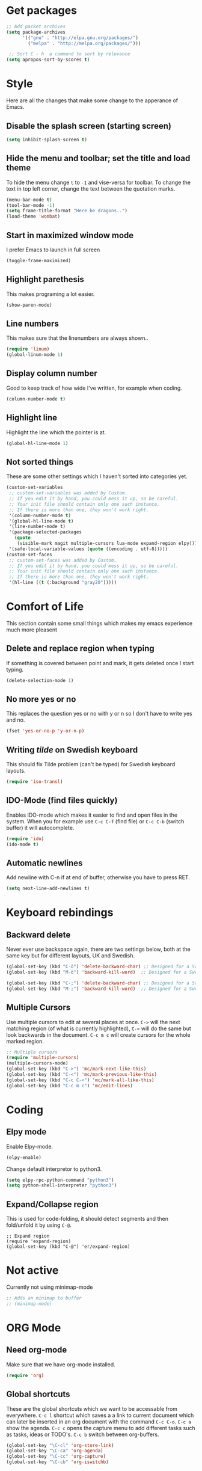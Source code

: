 * Get packages
#+BEGIN_SRC emacs-lisp
;; Add packet archives
(setq package-archives
      '(("gnu" . "http://elpa.gnu.org/packages/")
        ("melpa" . "http://melpa.org/packages/")))

 ;; Sort C - h  a command to sort by relevance
(setq apropos-sort-by-scores t)
#+END_SRC
* Style

Here are all the changes that make some change to the apperance of Emacs.

** Disable the splash screen (starting screen)

#+BEGIN_SRC emacs-lisp
(setq inhibit-splash-screen t)
#+END_SRC

** Hide the menu and toolbar; set the title and load theme
To hide the menu change =t= to =-1= and vise-versa for toolbar.
To change the text in top left corner, change the text between the quotation marks.

#+BEGIN_SRC emacs-lisp
(menu-bar-mode t)
(tool-bar-mode -1)
(setq frame-title-format "Here be dragons..")
(load-theme 'wombat)
#+END_SRC

** Start in maximized window mode

I prefer Emacs to launch in full screen

#+BEGIN_SRC emacs-lisp
(toggle-frame-maximized)
#+END_SRC

** Highlight parethesis

This makes programing a lot easier.

#+BEGIN_SRC emacs-lisp
(show-paren-mode)
#+END_SRC
 
** Line numbers

This makes sure that the linenumbers are always shown..

#+BEGIN_SRC emacs-lisp
(require 'linum)
(global-linum-mode 1)
#+END_SRC

** Display column number

Good to keep track of how wide I've written, for example when coding.

#+BEGIN_SRC emacs-lisp
(column-number-mode t)
#+END_SRC

** Highlight line

Highlight the line which the pointer is at.

#+BEGIN_SRC emacs-lisp
(global-hl-line-mode 1)
#+END_SRC

** Not sorted things

These are some other settings which I haven't sorted into categories yet.

#+BEGIN_SRC emacs-lisp
(custom-set-variables
 ;; custom-set-variables was added by Custom.
 ;; If you edit it by hand, you could mess it up, so be careful.
 ;; Your init file should contain only one such instance.
 ;; If there is more than one, they won't work right.
 '(column-number-mode t)
 '(global-hl-line-mode t)
 '(line-number-mode t)
 '(package-selected-packages
   (quote
    (visible-mark magit multiple-cursors lua-mode expand-region elpy)))
 '(safe-local-variable-values (quote ((encoding . utf-8)))))
(custom-set-faces
 ;; custom-set-faces was added by Custom.
 ;; If you edit it by hand, you could mess it up, so be careful.
 ;; Your init file should contain only one such instance.
 ;; If there is more than one, they won't work right.
 '(hl-line ((t (:background "gray20")))))
#+END_SRC
* Comfort of Life

This section contain some small things which makes my emacs experience much more pleasent

** Delete and replace region when typing

If something is covered between point and mark, it gets deleted once I start typing.

#+BEGIN_SRC emacs-lisp
(delete-selection-mode 1)
#+END_SRC

** No more yes or no

This replaces the question yes or no with y or n so I don't have to write yes and no.

#+BEGIN_SRC emacs-lisp
(fset 'yes-or-no-p 'y-or-n-p)
#+END_SRC

** Writing /tilde/ on Swedish keyboard
 
This should fix Tilde problem (can't be typed) for Swedish keyboard layouts.

#+BEGIN_SRC emacs-lisp
(require 'iso-transl)
#+END_SRC

** IDO-Mode (find files quickly)

Enables IDO-mode which makes it easier to find and open files in the system. When you for example use =C-c C-f= (find file) or =C-c C-b= (switch buffer) it will autocomplete.

#+BEGIN_SRC emacs-lisp
(require 'ido)
(ido-mode t)
#+END_SRC

** Automatic newlines

Add newline with C-n if at end of buffer, otherwise you have to press RET.

#+BEGIN_SRC emacs-lisp
(setq next-line-add-newlines t)
#+END_SRC

* Keyboard rebindings
** Backward delete
Never ever use backspace again, there are two settings below, both at the same key but for different layouts, UK and Swedish.

#+BEGIN_SRC emacs-lisp
(global-set-key (kbd "C-ö") 'delete-backward-char) ;; Designed for a Swedish keyboard
(global-set-key (kbd "M-ö") 'backward-kill-word)  ;; Designed for a Swedish keyboard

(global-set-key (kbd "C-;") 'delete-backward-char) ;; Designed for a Swedish keyboard
(global-set-key (kbd "M-;") 'backward-kill-word)  ;; Designed for a Swedish keyboard
#+END_SRC

** Multiple Cursors

Use multiple cursors to edit at several places at once. =C->= will the next matching region (of what is currently highlighted), =C-<= will do the same but look backwards in the document.
=C-c m c= will create cursors for the whole marked region.

#+BEGIN_SRC emacs-lisp
;; Multiple cursors
(require 'multiple-cursors)
(multiple-cursors-mode)
(global-set-key (kbd "C->") 'mc/mark-next-like-this)
(global-set-key (kbd "C-<") 'mc/mark-previous-like-this)
(global-set-key (kbd "C-c C-<") 'mc/mark-all-like-this)
(global-set-key (kbd "C-c m c") 'mc/edit-lines)
#+END_SRC

* Coding
** Elpy mode

Enable Elpy-mode.

#+BEGIN_SRC emacs-lisp
(elpy-enable)
#+END_SRC

Change default interpretor to python3.

#+BEGIN_SRC emacs-lisp
(setq elpy-rpc-python-command "python3")
(setq python-shell-interpreter "python3")
#+END_SRC

** Expand/Collapse region

This is used for code-folding, it should detect segments and then fold/unfold it by using =C-@=.

#+BEGIN_SRC 
;; Expand region
(require 'expand-region)
(global-set-key (kbd "C-@") 'er/expand-region)
#+END_SRC

* Not active

Currently not using minimap-mode
#+BEGIN_SRC emacs-lisp
;; Adds an minimap to buffer
;; (minimap-mode)
#+END_SRC
* ORG Mode
** Need org-mode

Make sure that we have org-mode installed.

#+BEGIN_SRC emacs-lisp 
(require 'org)
#+END_SRC
** Global shortcuts

These are the global shortcuts which we want to be accessable from everywhere.
=C-c l= shortcut which saves a a link to current document which can later be inserted in an org document with the command =C-c C-o=.
=C-c a= show the agenda.
=C-c c= opens the capture menu to add different tasks such as tasks, ideas or TODO's.
=C-c b= switch between org-buffers.

#+BEGIN_SRC emacs-lisp
(global-set-key "\C-cl" 'org-store-link)
(global-set-key "\C-ca" 'org-agenda)
(global-set-key "\C-cc" 'org-capture)
(global-set-key "\C-cb" 'org-iswitchb)
#+END_SRC
** Options for TODO tasks

These are the options you can cycle through for the TODO items.

#+BEGIN_SRC emacs-lisp
(setq org-todo-keywords
  '((sequence "TODO" "IN-PROGRESS" "WAITING" "DONE")))
#+END_SRC
** Org-mode text wrapping

This makes the text wrap at the end of emcas windows.

#+BEGIN_SRC emacs-lisp
(add-hook 'org-mode-hook #'(lambda ()
                             (visual-line-mode)
                             (org-indent-mode)))
#+END_SRC

** Set priority numbering and their colours

The three priorety are A,B and C with A being the highest and default. Below is the colour and looks for each of the prioreties.

#+BEGIN_SRC emacs-lisp
(setq org-highest-priority ?A)
(setq org-lowest-priority ?C)
(setq org-default-priority ?A)
(setq org-priority-faces '((?A . (:foreground "#F0DFAF" :weight bold))
                           (?B . (:foreground "LightSteelBlue"))
                           (?C . (:foreground "OliveDrab"))))
#+END_SRC

** Set agenda files

Agenda

#+BEGIN_SRC emacs-lisp
(setq org-agenda-files (list "~/org/ideas.org"))
#+END_SRC

TODO

#+BEGIN_SRC emacs-lisp
(setq org-todo-file (expand-file-name "~/Dropbox/todo.org"))
#+END_SRC
** Set capture file

This is a file to capture notes.

#+BEGIN_SRC emacs-lisp
(setq org-default-notes-file (concat org-directory "~Dropbox/org/todo.org"))
(setq org-default-notes-file org-todo-file)
#+END_SRC

** Agenda view settings
#+BEGIN_SRC emacs-lisp
(setq org-deadline-warning-days 7)
(setq org-agenda-span (quote fortnight))
(setq org-agenda-skip-scheduled-if-deadline-is-shown t)
(setq org-agenda-skip-deadline-prewarning-if-scheduled (quote pre-scheduled))
(setq org-agenda-todo-ignore-deadlines (quote all))
(setq org-agenda-todo-ignore-scheduled (quote all))
(setq org-agenda-sorting-strategy
  (quote
   ((agenda deadline-up priority-down)
    (todo priority-down category-keep)
    (tags priority-down category-keep)
    (search category-keep))))
#+END_SRC

** Set capture templates

These are the tempplates for saving ideas. There are three options, ideas, notes and TODOs.

#+BEGIN_SRC emacs-lisp
(setq org-capture-templates
    '(("i" "Idea" entry
      (file+headline "~/Dropbox/org/ideas.org" "Idea")
      "* Idea: %?
	    ")
     ("n" "Note" entry
      (file+headline "~/Dropbox/org/notes.org" "Notes")
      "* Note %?\n %i\n %u ")
     ("t" "Todo" entry
      (file+headline "~/Dropbox/org/todo.org" "Tasks")
      "* TODO [#B] %?\nSCHEDULED: %(org-insert-time-stamp (org-read-date nil t \"+0d\"))\n%a\n")))
#+END_SRC
